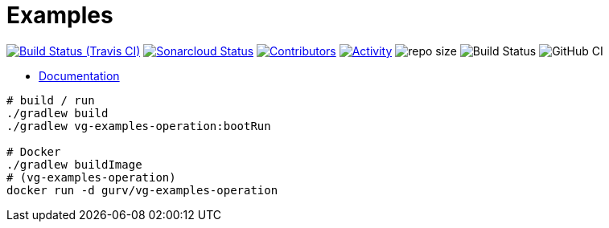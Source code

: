 = Examples

image:https://img.shields.io/travis/gurv/vg-examples/master.svg[Build Status (Travis CI),link=https://travis-ci.org/gurv/examples]
image:https://sonarcloud.io/api/project_badges/measure?project=io.github.gurv:examples&metric=alert_status[Sonarcloud Status,link=https://sonarcloud.io/dashboard?id=io.github.gurv%3Aexamples]
image:https://img.shields.io/github/contributors/gurv/vg-examples.svg[Contributors,link=https://github.com/gurv/vg-examples/graphs/contributors]
image:https://img.shields.io/github/commit-activity/m/gurv/vg-examples.svg[Activity,link=https://github.com/gurv/vg-examples/pulse]
image:https://img.shields.io/github/repo-size/gurv/vg-examples.svg[repo size]
image:https://dev.azure.com/gurv/vg/_apis/build/status/vg-examples?branchName=master[Build Status]
image:https://github.com/gurv/vg-examples/workflows/ci/badge.svg[GitHub CI]

* https://gurv.github.io/vg-doc/index.html[Documentation]

```
# build / run
./gradlew build
./gradlew vg-examples-operation:bootRun

# Docker
./gradlew buildImage
# (vg-examples-operation)
docker run -d gurv/vg-examples-operation
```
